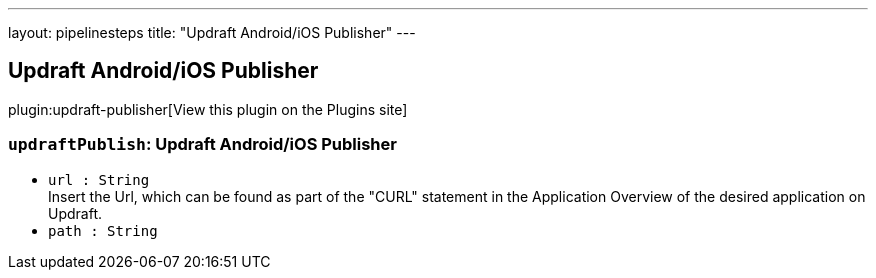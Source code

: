 ---
layout: pipelinesteps
title: "Updraft Android/iOS Publisher"
---

:notitle:
:description:
:author:
:email: jenkinsci-users@googlegroups.com
:sectanchors:
:toc: left
:compat-mode!:

== Updraft Android/iOS Publisher

plugin:updraft-publisher[View this plugin on the Plugins site]

=== `updraftPublish`: Updraft Android/iOS Publisher
++++
<ul><li><code>url : String</code>
<div><div>
 Insert the Url, which can be found as part of the "CURL" statement in the Application Overview of the desired application on Updraft.
</div></div>

</li>
<li><code>path : String</code>
</li>
</ul>


++++
